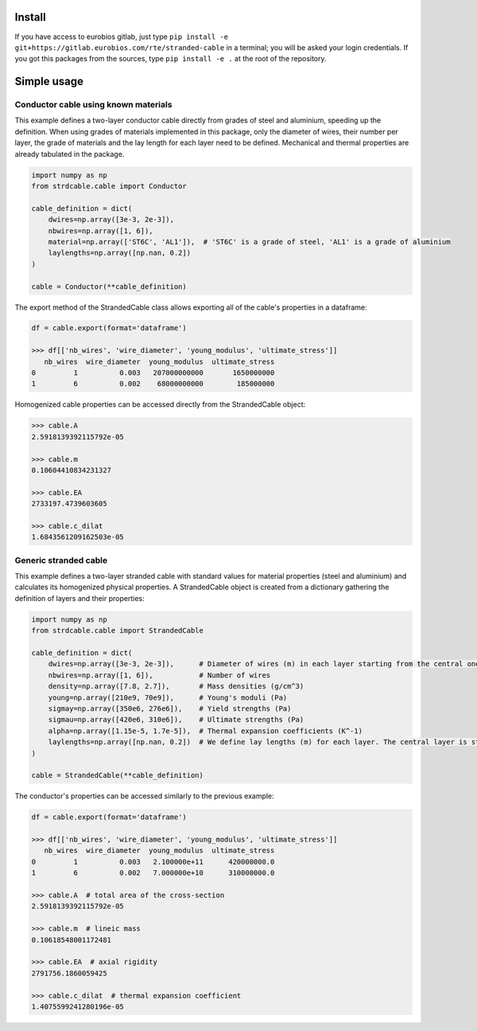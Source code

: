 Install
=======

If you have access to eurobios gitlab, just type ``pip install -e
git+https://gitlab.eurobios.com/rte/stranded-cable``
in a terminal; you will be asked your login credentials. If you got
this packages from the sources, type ``pip install -e .`` at
the root of the repository.

Simple usage
============

Conductor cable using known materials
-------------------------------------

This example defines a two-layer conductor cable directly from grades of steel and aluminium, speeding up the definition.
When using grades of materials implemented in this package, only the diameter of wires, their number per layer,
the grade of materials and the lay length for each layer need to be defined. Mechanical and thermal properties are
already tabulated in the package.

.. code-block:: python

    import numpy as np
    from strdcable.cable import Conductor

    cable_definition = dict(
        dwires=np.array([3e-3, 2e-3]),
        nbwires=np.array([1, 6]),
        material=np.array(['ST6C', 'AL1']),  # 'ST6C' is a grade of steel, 'AL1' is a grade of aluminium
        laylengths=np.array([np.nan, 0.2])
    )

    cable = Conductor(**cable_definition)

The export method of the StrandedCable class allows exporting all of the cable's properties in a dataframe:

.. code-block:: text

    df = cable.export(format='dataframe')

    >>> df[['nb_wires', 'wire_diameter', 'young_modulus', 'ultimate_stress']]
       nb_wires  wire_diameter  young_modulus  ultimate_stress
    0         1          0.003   207000000000       1650000000
    1         6          0.002    68000000000        185000000

Homogenized cable properties can be accessed directly from the StrandedCable object:

.. code-block:: text

    >>> cable.A
    2.5918139392115792e-05

    >>> cable.m
    0.10604410834231327

    >>> cable.EA
    2733197.4739603605

    >>> cable.c_dilat
    1.6843561209162503e-05

Generic stranded cable
----------------------

This example defines a two-layer stranded cable with standard values for material properties (steel and aluminium)
and calculates its homogenized physical properties.
A StrandedCable object is created from a dictionary gathering the definition of layers and their properties:

.. code-block:: python

    import numpy as np
    from strdcable.cable import StrandedCable

    cable_definition = dict(
        dwires=np.array([3e-3, 2e-3]),      # Diameter of wires (m) in each layer starting from the central one
        nbwires=np.array([1, 6]),           # Number of wires
        density=np.array([7.8, 2.7]),       # Mass densities (g/cm^3)
        young=np.array([210e9, 70e9]),      # Young's moduli (Pa)
        sigmay=np.array([350e6, 276e6]),    # Yield strengths (Pa)
        sigmau=np.array([420e6, 310e6]),    # Ultimate strengths (Pa)
        alpha=np.array([1.15e-5, 1.7e-5]),  # Thermal expansion coefficients (K^-1)
        laylengths=np.array([np.nan, 0.2])  # We define lay lengths (m) for each layer. The central layer is straight with a single wire, so a NaN is inputted
    )

    cable = StrandedCable(**cable_definition)

The conductor's properties can be accessed similarly to the previous example:

.. code-block:: text

    df = cable.export(format='dataframe')

    >>> df[['nb_wires', 'wire_diameter', 'young_modulus', 'ultimate_stress']]
       nb_wires  wire_diameter  young_modulus  ultimate_stress
    0         1          0.003   2.100000e+11      420000000.0
    1         6          0.002   7.000000e+10      310000000.0

    >>> cable.A  # total area of the cross-section
    2.5918139392115792e-05

    >>> cable.m  # lineic mass
    0.10618548001172481

    >>> cable.EA  # axial rigidity
    2791756.1860059425

    >>> cable.c_dilat  # thermal expansion coefficient
    1.4075599241280196e-05
